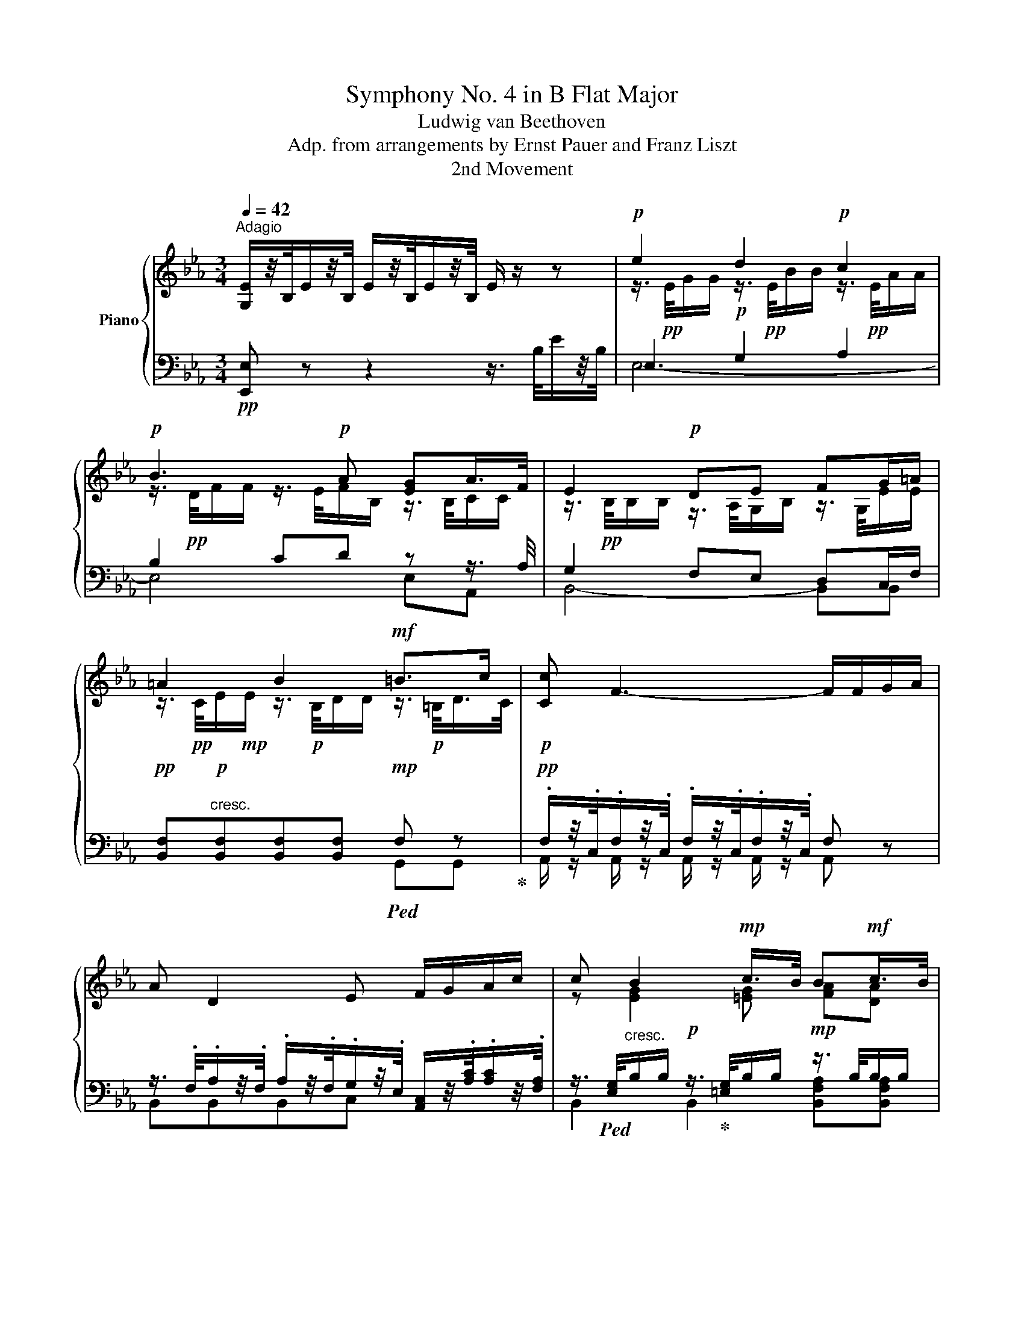 X:1
T:Symphony No. 4 in B Flat Major
T:Ludwig van Beethoven
T:Adp. from arrangements by Ernst Pauer and Franz Liszt
T:2nd Movement
%%score { ( 1 3 5 ) | ( 2 4 6 ) }
L:1/8
Q:1/4=42
M:3/4
K:Eb
V:1 treble nm="Piano"
V:3 treble 
V:5 treble 
V:2 bass 
V:4 bass 
V:6 bass 
V:1
"^Adagio" [G,E]/z/4B,/4E/z/4B,/4 E/z/4B,/4E/z/4B,/4 E/ z/ z |!p! e2 d2!p! c2 | %2
!p! B3!p! A [EG]A/>F/ | E2!p! DE FG/=A/ | =A2 B2!mf! =B>c |!p! [Cc] F3- F/F/G/A/ | %6
 A D2 E F/G/A/c/ | c B2!mp! c/>B/ B!mf!c/>B/ | %8
!f! [EGB]/ z/4 .B,/4.E/z/4.B,/4 .E/z/4.[B,B]/4.[Ee]/z/4.[B,B]/4 .[Ee]/ z/4 .[Bb]/4.[ee']/z/4.[Bb]/4 | %9
!p! [ege']2 [dbd']2 [cac']2 | [Bdb]3 [Afa] [eg]a/>f/ | [Ee]2 [Dd][Ee] [Ff][Gg]/[=A=a]/ | %12
 [=Ace=a]2 [Bdb]2!mf! =b>c' |!p! [cc'] [Ff]3 [Ff]/[Ff]/[Gg]/[Aa]/ | %14
 [Aa] [Dd]2 [Ee] [Ff]/[Gg]/[Aa]/[cc']/ | [cc'] [Begb]2!mp! =e[fa]!mf![fa] | %16
!f! [B_egb]!ff![GBeg] z [GBeg] z/4 B/4G/4B/4e/4g/4e/4B/4 | %17
!f! [ABda]>f d/e/f/e/ [Bb]/[cc']/[Aa]/[Ff]/!p! | %18
!f! [Ee]!ff! [GBeg] z [GBeg] z/4 B/4G/4B/4e/4g/4e/4B/4 | %19
!f! [f=bd'f']>[dd'] [=Bb]/[cc']/[dd']/[Bb]/ [Gg]/[Aa]/[Ff]/d/!p! | %20
!f! [ce]!ff! [EGce] z [EGce] z/4 c/4G/4c/4e/4e/4e/4e/4 | %21
 e/4!pp!c/4=B/4c/4e/4c/4d/4_B/4 c/4=A/4B/4G/4A/4F/4G/4=E/4 F/4A/4B/4c/4d/4e/4f/4^f/4 | %22
!mp! g/4e/4d/4e/4g/4e/4=f/4d/4 e/4c/4d/4B/4c/4^A/4B/4G/4 A/4f/4!p![Ff]/4[Ff]/4[Ff]/4[Ff]/4[Ff]/4[Ff]/4 | %23
!p! [Ff]/4[Ff]/4[Ff]/4[Ff]/4[Ff]/4[Ff]/4[Ff]/4[Ff]/4 [Ff]/4[Ff]/4[Ff]/4[Ff]/4[Ff]/4[Ff]/4[Ff]/4[Ff]/4 [Ff]/4[Ff]/4[Ff]/4[Ff]/4[Ff]/4[Ff]/4[Ff]/4[Ff]/4 | %24
!mf! f/4f/4[Ff]/4[Ff]/4[Ff]/4[Ff]/4[Ff]/4[Ff]/4 [Ff]/4[Ff]/4[Ff]/4[Ff]/4[Ff]/4[Ff]/4[Ff]/4[Ff]/4!mf! [Ff]/4[Ff]/4[Ff]/4[Ff]/4.[Ff]/4.[Ff]/4.[Gg]/4!p!.[=A=a]/4 | %25
!p! b z c3!p! c |!p! c>d e2- ef/_g/ | %27
 (3[Fdf]/=e/f/!pp! (3z/ f/_a/ (3z/ a/g/ (3z/ g/f/!p! (6:4:3g3/2x!p!d/ | %28
 e/ x/ x x2!p! (6:4:3f3/2x!p!c/ | d/ x/ (3z/ B,/D/ (3z/ D/F/ (3z/ F/B/ (3z/ B/d/!p!d- | %30
 (3d/d/c/ (3z/ e/G/ B2 =A7/4f/4 | f4!mp! [df-]2 | %32
!f! [df][df-] (6:4:6[df]/[ce]/[=Bd]/[ce]/[df]/[eg]/ [_Bd][ce]/>[=Ac]/ | %33
!p! B z[K:bass] x!p! .D!p!.[B,D]!p!.[B,D] | %34
[K:treble]!p! E/4!pp!F/4E/4D/4E/4F/4G/4F/4 E/4F/4G/4E/4!p!C/4!pp!D/4E/4C/4!p! F>!p!E | %35
 D z z!p! .d!p!.[Bd]!p!.[Bd] | %36
!p! e/4!pp!f/4e/4d/4e/4f/4g/4f/4 e/4f/4g/4e/4!p!c/4!pp!d/4e/4c/4!p! F>!p!E | %37
 [Bd]2- [Bd]/ z/4 B,/4D/z/4B,/4 F/z/4D/4[B,B]/z/4F/4 | %38
!mf! .[Bd]/z/4.B/4.[Ff]/z/4.d/4 [Aa]2- [Aa]/ z/4 .b/4.[ff']/z/4.d'/4 | %39
!ff! [aa']2- [aa']/z/4.[ff']/4.[dd']/z/4.[Bb]/4 .[Aa]/z/4.[Ff]/4.[Dd]/z/4.[B,B]/4 | %40
!ff!!>(! .[EGe]/z/4.B,/4.E/z/4.B,/4 .E/z/4.B,/4.E/z/4.B,/4!mp! .E/ z/!>)! z | %41
 e2!p! d2!p!{/.d} (6:4:6c/=B/c/e/d/c/ | _B2!p! (6:4:6B/c/B/A/B/A/ (6:4:6G/A/G/B/A/F/ | %43
!p! (5:4:4E-E/F/E/ (3.D/.C/.D/{/.F}(3.E/.D/.E/{/.G} (6:4:6.F/.=E/.F/.^F/.G/.=A/ | %44
 (5:4:4=A-A/c/B/ (3B/A/B/ (3z/ A/B/ (3z/!mf! B/=B/ (3z/ B/c/ | %45
{/d} (3c/=B/c/F- (3F/=E/F/ (3z/ E/F/ (3z/ E/F/(3.F/.G/.A/ | %46
{/B} (3A/G/A/D- (3D/^C/D/ (3z/ D/E/ (3z/ =E/F/ (3z/ A/c/ | %47
 (3z/ c/B/!mp! (3z/ =A/B/ (3z/ A/B/ (3z/ c/B/!mf! (3z/ c/B/ (3z/ c/B/ | %48
!f! .[EGe]/z/4.[B,B]/4.[Ee]/z/4.[B,B]/4 .[Ee]/z/4.[B,B]/4.[Ee]/z/4.[B,B]/4 .[Ee]/z/4.[Bb]/4.[ee']/z/4.[Bb]/4 | %49
!ff! [e_gbe']2!fff! [_dea_d']2!fff! [_ceg_c']2 |!fff! [Bfb]2!fff! [B,EAB]2!fff! [B,_D_GB]2 | %51
 [_CFB]2!fff! [B,EB]2!fff! [B,=DB]2 | [B,EB]2!fff! [B,_DAB]2!fff! [_CE_G_c]2 | %53
 _C-C/4D/4F/4_G/4 A-A/4B/4A/4G/4 F-F/4E/4F/4G/4 | A-A/4=G/4A/4B/4 _c-c/4_d/4c/4B/4 A-A/4G/4A/4B/4 | %55
 _c/4A/4F/4A/4c/4e/4c/4A/4 F/ x/ x x2 | z/4 A/4F/4A/4_c/4e/4c/4A/4 F/ z/ x x2 | _c.c z .=c z ._d | %58
 z =d3 _d2 | [B_d]2 z4 |!p!!pp! _g2 f2 e2 | =d z z2 z2 | !arpeggio!a2!p! _g2!p! f2 | %63
 [Ee]2 B,2 z/4 .e/4.f/4.g/4.a/4.b/4.c'/4.d'/4 |!pp! [ege']2 [dbd']2{/d'} (6:4:6c'/=b/c'/e'/d'/c'/ | %65
 b2 (6:4:6b/c'/b/a/b/a/ (6:4:6g/a/g/b/a/f/ | %66
 e-(3e/f/e/ (3d/c/d/{/f}(3e/d/e/{/g} (3f/=e/f/(3[_e^f]/g/=a/ | %67
 [=Ace=a-]!pp!(3a/c'/b/!p! (3b/a/b/!mp! (3z/ [Aa]/[Bb]/!mf! (3z/ [Bb]/[=B=b]/!f! (3z/ [Bb]/[c-c']/ | %68
!p!{/d'} (3[cc']/[=B=b]/[cc']/[Ff]- (3[Ff]/[=E=e]/[Ff]/ (3z/ [Ee]/[Ff]/ (3z/ [Ee]/[Ff]/(3[Ff]/[Gg]/[Aa]/ | %69
{/b} (3[Aa]/[Gg]/[Aa]/[Dd]- (3[Dd]/[^C^c]/[Dd]/ (3z/ [Dd]/[Ee]/ (3z/ [=E=e]/[Ff]/ (3z/ [Aa]/[=cc']/ | %70
 (3z/ [cegc']/[Bb]/ (3z/ [=Aeg=a]/[Bb]/ (3z/ [Aega]/[Bb]/ (3z/ [c=egc']/!mf![Bb]/ (3z/ [cf_ac']/[Bb]/ (3z/ [cfc']/[Bb]/ | %71
!f! [Begb]!ff! [GBeg] E!ff! [GBeg] E!ff! [GBeg] | [ABda]>!p!f d/e/f/d/ [Bb]/[cc']/[Aa]/[Ff]/ | %73
!f! [Begb]!ff! [GBeg] E!ff! [GBeg] E!ff! [GBeg] | %74
 [_d=eg_d']>!p!b g/a/b/[gg']/ [=e=e']/[dd']/[cc']/[Bb]/ |!f! [Aa]!ff! [fa] z!ff! [fa] z!ff! [fa] | %76
!f! a2 x4 |!f! c'2 x4 |!p! [Bb]/[Bb]/[Bb]/!mp![Bb]/ [Bb]/[Bb]/b/!mf!b/ [Bb]/[Bb]/[Bb]/!f![Bb]/ | %79
 .[cc']/4.[Aa]/4.[Ff]/4.[Gg]/4.[Aa]/4.[Ff]/4.[Dd]/4.[Ee]/4 .[Ff]/4.[Dd]/4.A/4.B/4.c/4.B/4.A/4.G/4!f! .F/ .[B,B]/.[B,B]/.[Cc]/4!p!.[Dd]/4 | %80
!p! e2 f3 f | f>g a2- ab/_c'/ | (3x/!pp! =a/b/ (3z/ b/_d'/ (3z/ d'/c'/ (3z/ c'/b/ (6:4:3c'3/2xg/ | %83
 (3a/g/a/ (3z/ a/c'/ (3z/ c'/b/ (3z/ b/a/ (6:4:3b3/2xf/ | %84
 (3g/^f/g/ (3z/ B,/E/ (3z/ E/G/ (3z/ G/B/ g2- | (6:4:6g/x/f/z/a/c/ [Ee]2 [Dd]7/4[Bb]/4 | %86
 [Bb]4!p! [gb]2 |!p! b[gb] (6:4:6[Bgb]/[Afa]/[G=eg]/[Afa]/[Bgb]/[cac']/ [G_eg][Afa]/>[Fdf]/ | %88
 e/4 z3/4 z z .G.[EG].[EG] | A/4B/4A/4G/4A/4B/4A/4G/4 A/4B/4c/4A/4F/4G/4A/4F/4 B>A | %90
 e/4f/4e/4d/4e/4f/4g/4f/4 x .g.[eg].[eg] | a/4b/4a/4g/4a/4b/4c'/4a/4 x2 b>a | %92
 g x x2 G/4_A/4G/4F/4E/4A/4B/4G/4 | %93
 E/4F/4E/4D/4E/4F/4G/4E/4 B,/4C/4B,/4=A,/4B,/4D/4E/4B,/4 G,/4_A,/4G,/4F,/4G,/4A,/4B,/4G,/4 | %94
 [Ee]6 | [ee']2 [dd']2 [cc']2 | [Bb]3 [Aa] [Gg](3[Bfb]/[Aa]/[Ff]/ | [EGe] z G z B z | %98
 e/4B/4G/4[I:staff +1]E/4[I:staff -1]G/4B/4e/4g/4 b/4g/4e/4B/4e/4g/4b/4e'/4 .g'/4.f'/4.e'/4.d'/4.c'/4.b/4.a/4.g/4 | %99
 .f/4.e/4.d/4.c/4.B/4.A/4.G/4.F/4 E/4A/4[EA]/4[EA]/4[EA]/4[EA]/4[EA]/4[EA]/4 [EA]/4[Aea]/4[Aea]/4[Aea]/4[Aea]/4[Aea]/4[Aea]/4[Aea]/4 | %100
 [Aea]/4[Aea]/4[Aea]/4[Aea]/4[Aea]/4[Aea]/4[Aea]/4[Aea]/4!ff! [ABfa]/4[ABfa]/4[ABfa]/4[ABfa]/4[ABfa]/4[ABfa]/4[ABfa]/4[ABfa]/4 .[GBeg] z | %101
 z6 |!p! [A,B,DF] z!mf! [A,B,DF] z!ff! [dfabd'] z | [egbe'] z z2 z2 |] %104
V:2
!pp! [E,,E,] z z2 z3/4 B,/4E/z/4B,/4 | E,2!p! G,2 A,2 | B,2 CD z z3/4 A,/4 | G,2 F,E, D,C,/F,/ | %4
!pp! [B,,F,]"^cresc."!p![B,,F,][B,,F,][B,,F,]!mp!!ped! F, z!ped-up! | %5
!pp! .F,/z/4.C,/4.F,/z/4.C,/4 .F,/z/4.C,/4.F,/z/4.C,/4 F, z | %6
 z3/4 .F,/4.A,/z/4.F,/4 .A,/z/4.F,/4.G,/z/4.E,/4 [A,,C,]/z/4.[A,C]/4.[A,C]/z/4.[F,A,]/4 | %7
 z3/4!ped! [E,G,]/4"^cresc."B,/B,/!p! z3/4!ped-up! [=E,G,]/4B,/B,/!mp! z3/4 B,/4B,/B,/ | %8
 [E,,E,]/ z/4 .[B,,,B,,]/4.[E,,E,]/z/4.[B,,,B,,]/4 .[E,,E,]/z/4.[B,,,B,,]/4.[E,,E,]/z/4.[B,,,B,,]/4 .[E,,E,]/z/4.[B,,,B,,]/4.[E,,E,]/z/4.[B,,,B,,]/4 | %9
!pp!!ped! z3/4 [G,B,]/4.E/.E/!ped-up!!ped! z3/4 [G,B,]/4.D/.D/!ped-up!!ped! z3/4 A,/4.C/.C/!ped-up! | %10
!ped! z3/4 D/4.F/.F/ z3/4 B,/4F/F/!ped-up! [E,E][A,,A,] | %11
!ped! z3/4 B,/4B,/B,/!ped-up! A,/>B,/G,/B,/ D,/>B,/[C,E,]/F,/ | %12
!ped! [B,,F,]/z/4C/4.E/.E/!ped-up!!ped! [B,,F,]/z/4B,/4.D/.D/!ped-up! [D,F,]2 | %13
!pp! .[A,,F,]/z/4.C,/4.[A,,F,]/z/4.C,/4 .[A,,F,]/z/4.C,/4.[A,,F,]/z/4.C,/4 .F,/F,/G,/A,/ | %14
!ped! A,/z/4F,/4A,/z/4F,/4 A,/z/4F,/4!ped-up!G,/z/4E,/4 [A,,C,]/z/4.[A,C]/4.[A,C]/z/4.[F,A,]/4 | %15
!pp! z3/4!ped! [E,G,]/4B,/B,/!ped-up!!p!!ped! z3/4 [=E,G,]/4B,/B,/!ped-up!!mp!!ped! z3/4 B,/4B,/B,/!ped-up! | %16
!ped! [E,,E,]/4 B,,/4G,,/4B,,/4E,/4!f!G,/4E,/4!ped-up!B,,/4!ff! z/4!f! B,,/4G,,/4B,,/4E,/4G,/4E,/4B,,/4 z/4 B,,/4G,,/4B,,/4!ff!E,/4!f!G,/4E,/4B,,/4 | %17
!mf!!ped! z/4 D/4[A,B,]/4D/4!pp! z/4 D/4[A,B,]/4D/4 z/4 D/4[A,B,]/4D/4 z/4 D/4[A,B,]/4D/4 z/4 D/4[A,B,]/4D/4 z/4 D/4[A,B,]/4D/4!ped-up! | %18
!ped! [E,,E,]/4 B,,/4G,,/4B,,/4E,/4!f!G,/4E,/4B,,/4!ped-up! z/4 B,,/4G,,/4!ff!B,,/4!f!E,/4G,/4E,/4B,,/4 z/4 B,,/4G,,/4B,,/4!ff!E,/4!f!G,/4E,/4B,,/4 | %19
!mf!!ped! z/4 D/4=B,/4D/4!pp! z/4 D/4B,/4D/4 z/4 D/4B,/4D/4 z/4 D/4B,/4D/4 z/4 D/4B,/4D/4 z/4 D/4B,/4D/4!ped-up! | %20
!ped! z/4 C,/4G,,/4C,/4E,/4!f!G,/4E,/4C,/4!ped-up! z/4 C,/4G,,/4C,/4E,/4G,/4E,/4C,/4 z/4 C,/4G,,/4C,/4!ff!E,/4!f!G,/4E,/4C,/4 | %21
!f!{/F,,} F,>!p!G, =A,/B,/C/[B,_D]/ [F,A,C] z | %22
!f!{/F,,} =A,>[G,B,] [A,C]/[B,D]/[CE]/[_D=E]/ [F,CF] z | %23
!mp! .[E,E]/4.[C,C]/4.[=B,,=B,]/4.[C,C]/4"^cresc.".[E,E]/4.[C,C]/4.[D,D]/4.[_B,,_B,]/4 .[C,C]/4.[=A,,=A,]/4.[B,,B,]/4.[G,,G,]/4.[A,,A,]/4.[F,,F,]/4.[B,,B,]/4.[G,,G,]/4 .[C,C]/4.[A,,A,]/4.[D,D]/4.[B,,B,]/4.[E,E]/4.[C,C]/4.[F,F]/4.[D,D]/4 | %24
!f! .[G,G]/4.[E,E]/4.[C,C]/4.[D,D]/4.[E,E]/4.[C,C]/4.[=A,,=A,]/4.[B,,B,]/4 .[C,C]/4.[A,,A,]/4.[E,,E,]/4.[F,,F,]/4.[G,,G,]/4.[E,,E,]/4.[C,,C,]/4.[D,,D,]/4!f!"^dim." .[E,,E,]/4.[D,,D,]/4.[C,,C,]/4.[B,,,B,,]/4.[=A,,,=A,,]/4.[F,,F,]/4.[E,,E,]/4!p!.[C,,C,]/4 | %25
!pp!!ped! (6:4:6[B,,,B,,]/ B,,/D,/F,/B,/D/!ped-up!!ped! (3=A,/E,/_G,/A,- (3:2:2A,/A,-A,!ped-up! | %26
!ped! (6:4:6z/ C/E/_G/[I:staff -1]=A/c/!ped-up!!ped![I:staff +1] z2 [B,,=A,]2!ped-up! | %27
 [B,,B,][K:treble]!p! .d.=B.d.G.B | .c._B.=A.c.F.A | %29
 B[K:bass]!ped! .[DF].[B,D].[F,B,].[D,F,].[B,,D,]!ped-up! | %30
!p!!ped![I:staff -1] D/[I:staff +1]C/E/G,/!ped-up! B,2 =A,2 | %31
!ped! (3z/ [F,_A,]/=B,/ (3z/ [A,B,]/D/!ped-up! x4 | %32
 [D,,D,][=B,,,=B,,]/>[_A,,,_A,,]/ [G,,,G,,][E,,,E,,] [F,,,F,,][F,,,F,,] | %33
 .[B,,,B,,]/z/4.[F,,,F,,]/4.[B,,,B,,]/z/4.[F,,,F,,]/4 .[B,,,B,,]/z/4.[F,,,F,,]/4.[B,,,B,,]/z/4.[F,,,F,,]/4 [B,,,B,,]/ z/ x | %34
!p! .[B,,,B,,]/z/4.[F,,,F,,]/4.[B,,,B,,]/z/4.[F,,,F,,]/4 .[B,,,B,,]/z/4.[F,,,F,,]/4.[B,,,B,,]/z/4.[F,,,F,,]/4 .[B,,,B,,]/z/4.[F,,,F,,]/4.[B,,,B,,]/z/4.[F,,,F,,]/4 | %35
 .[B,,,B,,]/z/4.[F,,,F,,]/4.[B,,,B,,]/z/4.[F,,,F,,]/4 .[B,,,B,,]/z/4.[F,,,F,,]/4.[B,,,B,,]/z/4.[F,,,F,,]/4 [B,,,B,,]/ z/ x | %36
 .[B,,,B,,]/z/4.[F,,,F,,]/4.[B,,,B,,]/z/4.[F,,,F,,]/4 .[B,,,B,,]/z/4.[F,,,F,,]/4.[B,,,B,,]/z/4.[F,,,F,,]/4 .[B,,,B,,]/z/4.[F,,,F,,]/4.[B,,,B,,]/z/4.[F,,,F,,]/4 | %37
!p!!ped! .[B,,,B,,]/z/4.B,,/4.[D,,D,]/z/4.B,,/4"^cresc." .[F,,F,]/z/4!ped-up!!mp!.D,/4.[B,,B,]/z/4.F,,/4 .[D,,D,]/z/4.B,,/4.[F,,F,]/z/4.D,/4 | %38
"^sempre cresc."!ped! [A,,B,,A,]2- [A,,B,,A,]/z/4.D,/4.B,/z/4.F,/4!f! .D/z/4.[B,B]/4.F/z/4.D/4!ped-up! | %39
!ped! .[A,B,A]/z/4.[F,F]/4.[D,D]/z/4.[B,,B,]/4 .[A,,B,,A,]/!ped-up!z/4.[F,,B,,F,]/4.[D,,B,,D,]/z/4.[B,,B,]/4 .[A,,B,,A,]/z/4.[F,,B,,F,]/4.[D,,B,,D,]/z/4.[B,,,B,,]/4 | %40
 .[E,,E,] z z2 z3/4!mp! .B,/4.E/z/4.B,/4 |!p! G,G,G,G, [E,A,]/z/4.E/4.A/.[CA]/ | %42
 B,B,CD E/z/4B,/4 z/ A,/ | z3/4 B,/4B,/B,/ z3/4 A,/4G,/B,/ D,C,/=F,/ | %44
"^cresc."!ped! [B,,F,][B,,F,][B,,F,][B,,F,]!ped-up!!ff![G,,F,][G,,F,] | %45
!p! .[A,,,A,,]/z/4.C,/4.[A,,F,]/z/4.C,/4 .[A,,F,]/z/4.C,/4.[A,,F,]/z/4.C,/4 .[A,,F,] z | %46
!ped! z3/4 F,/4A,/z/4F,/4 A,/z/4F,/4!ped-up!G,/z/4E,/4 [A,,C,]/z/4[A,C]/4[A,C]/z/4[F,A,]/4 | %47
"^cresc."!ped! z3/4 [E,G,]/4B,/B,/ z3/4!ped-up! [=E,G,]/4B,/B,/ z3/4 B,/4B,/B,/ | %48
 .[E,,E,]/z/4.[B,,,B,,]/4.[E,,E,]/z/4.[B,,,B,,]/4 .[E,,E,]/z/4.[B,,,B,,]/4.[E,,E,]/z/4.[B,,,B,,]/4 .[E,,E,]/z/4.[B,,B,]/4.[E,E]/z/4.[B,,B,]/4 | %49
!ped! z/4 B,/4[I:staff -1][EB]/4[I:staff +1]B,/4_G,/4_G,,/4G,/4G,,/4!ped-up!!ped! z/4!ff! A,/4[I:staff -1][EA]/4[I:staff +1]A,/4F,/4F,,/4F,/4F,,/4!ped-up!!ped! z/4!ff! G,/4[E_G]/4G,/4E,/4E,,/4E,/4E,,/4!ped-up! | %50
!ped! z/4!ff! F,/4[B,F]/4F,/4_D,/4_D,,/4D,/4D,,/4!ped-up!!ped! z/4!ff! E,/4[_CE]/4E,/4_C,/4_C,,/4C,/4C,,/4!ped-up!!ped! z/4!ff! _D,/4[_G,_D]/4D,/4B,,/4B,,,/4B,,/4B,,,/4!ped-up! | %51
!fff!!ped! z/4!ff! _C,/4[A,_C]/4C,/4A,,/4A,,,/4A,,/4A,,,/4!ped-up!!ped! z/4!ff! B,,/4[_G,B,]/4B,,/4_G,,/4_G,,,/4G,,/4G,,,/4!ped-up!!ped! z/4!ff! B,,/4[F,A,]/4B,,/4F,,/4F,,,/4F,,/4F,,,/4!ped-up! | %52
!fff!!ped! z/4!ff! B,,/4[E,_G,]/4B,,/4_G,,/4_G,,,/4G,,/4G,,,/4!ped-up!!ped! z/4!ff! B,,/4[F,A,]/4B,,/4F,,/4F,,,/4F,,/4F,,,/4!ped-up!!ped! z/4!ff! _C,/4[E,G,]/4C,/4E,,/4E,,,/4E,,/4E,,,/4!ped-up! | %53
!p! [F,A,]2 x4 |[K:treble] F-F/4=E/4F/4_G/4 A-A/4B/4A/4G/4 F-F/4E/4F/4G/4 | %55
 A/ z/ z z/!ped! _D/4F/4A/4_c/4A/4F/4 D/4F/4D/4F/4A/4c/4A/4F/4!ped-up! | %56
!p! _D2- D/!ped!=D/4F/4A/4_c/4A/4F/4 D/4F/4D/4F/4A/4c/4A/4F/4!ped-up! | D z .[FA] z .[FA] z | %58
 A2 _c4 | _G/z/4_D/4G/z/4D/4 G/z/4D/4G/z/4D/4 G/z/4D/4G/z/4D/4 | [_GB][GB] [GB][GB] [GB][GB] | %61
[K:bass]!pp! .[B,,,B,,]/z/4.[F,,,F,,]/4.[B,,,B,,]/z/4.[F,,,F,,]/4 .[B,,,B,,]/z/4.[F,,,F,,]/4.[B,,,B,,]/z/4.[F,,,F,,]/4 .[B,,,B,,]/z/4.[F,,,F,,]/4.[B,,,B,,]/z/4.[F,,,F,,]/4 | %62
 [B,,,B,,] F E2 D2 | %63
!pp! .[E,,E,]/z/4.[B,,,B,,]/4.[E,,E,]/z/4.[B,,,B,,]/4 .[E,,E,]/z/4.[B,,,B,,]/4.[E,,E,]/z/4[B,,,B,,]/4 .G,2 | %64
!pp!!ped! (6:4:6E,,/B,,/E,/G,/B,/E/!ped-up!!ped! (6:4:6G/E/B,/G,/E,/B,,/!ped-up!!ped! (6:4:6E,,/C,/E,/A,/C/E/!ped-up! | %65
!ped! (6:4:6E,,/B,,/D,/F,/A,/B,/!ped-up!!ped! (6:4:6D/F/A/F/D/B,/!ped-up!!ped! (3G,/B,/E/A,/C/!ped-up! | %66
!ped! (6:4:6z/ G,/B,/E/B,/G,/!ped-up! (3D/B,/A,/(3E/B,/G,/ (3F/D/B,/(3:2:2EC/ | %67
"^cresc."!ped! (6:4:6F,/C/E/F/E/C/!ped-up!!ped! (6:4:6F,/B,/D/F/D/B,/!ped-up!!ped! (6:4:6F,/D,/F,/=B,/D/F/!ped-up! | %68
!ped! (3A,,/C,/F,/(3A,,/C,/F,/!ped-up!!ped! (3A,,/C,/F,/(3A,,/C,/F,/!ped-up!!ped! (3A,,/C,/F,/(3A,,/C,/F,/!ped-up! | %69
!ped! (6:4:6B,,/F,/A,/B,,/F,/A,/ (3B,,/F,/A,/!ped-up!(3C,/E,/G,/ (3A,,/C,/F,/(3C,/F,/A,/ | %70
!ped! (3z/ [E,G,]/[G,B,]/"^cresc." (3z/ [E,G,]/!mp![G,B,]/ (3z/ [E,G,]/[G,B,]/!ped-up! (3z/ [=E,G,]/[G,B,]/!ped! (3z/ [F,A,]/!f![A,B,]/ (3z/ [D,F,]/[F,A,]/!ped-up! | %71
!ped! z/4 [B,,B,]/4[G,,G,]/4[B,,B,]/4[E,E]/4!f![G,G]/4[E,E]/4[B,,B,]/4 z/4 [B,,B,]/4[G,,G,]/4[B,,B,]/4[E,E]/4!f![G,G]/4[E,E]/4[B,,B,]/4 z/4 [B,,B,]/4[G,,G,]/4[B,,B,]/4[E,E]/4!f![G,G]/4[E,E]/4[B,,B,]/4!ped-up! | %72
!f!!ped! [E,,E,]/4!p! D/4[A,B,]/4D/4 z/4 D/4[A,B,]/4D/4 z/4 D/4[A,B,]/4D/4 z/4 D/4[A,B,]/4D/4 z/4 D/4[A,B,]/4D/4 z/4 D/4[A,B,]/4D/4!ped-up! | %73
!ped! z/4 [B,,B,]/4[G,,G,]/4[B,,B,]/4[E,E]/4!f![G,G]/4[E,E]/4[B,,B,]/4 z/4 [B,,B,]/4[G,,G,]/4[B,,B,]/4[E,E]/4!f![G,G]/4[E,E]/4[B,,B,]/4 z/4 [B,,B,]/4[G,,G,]/4[B,,B,]/4[E,E]/4!f![G,G]/4[E,E]/4[B,,B,]/4!ped-up! | %74
!f!!ped! [C,,C,]/4!p! B,/4[=E,G,]/4B,/4 z/4 B,/4[E,G,]/4B,/4 z/4 B,/4[E,G,]/4B,/4 z/4 B,/4[E,G,]/4B,/4 z/4 B,/4[E,G,]/4B,/4 z/4 B,/4[E,G,]/4B,/4!ped-up! | %75
!ped! z/4 F,/4C,/4F,/4A,/4C/4A,/4F,/4 z/4 F,/4C,/4F,/4A,/4C/4A,/4F,/4 z/4 F,/4C,/4F,/4A,/4C/4A,/4F,/4!ped-up! | %76
 B,>!p!C D/E/F/[E_G]/ [DF] z |!ped! [B,D]>!ped-up!!p![CE][K:treble] [DF]/[EG]/[FA]/[_G=A]/ [FB] z | %78
[K:bass]"^cresc." .[A,A]/4.[F,F]/4.[=E,=E]/4.[F,F]/4.[A,A]/4.[F,F]/4.[G,G]/4.[_E,_E]/4 .[F,F]/4.[D,D]/4.[E,E]/4.[C,C]/4.[D,D]/4.[B,,B,]/4.[E,E]/4.[C,C]/4 .[F,F]/4.[D,D]/4.[E,E]/4.[C,C]/4.[A,A]/4.[F,F]/4.[B,,B,]/4.[G,,G,]/4 | %79
!f! .[C,C]/4.[A,,A,]/4.[F,,F,]/4.[G,,G,]/4.[A,,A,]/4.[F,,F,]/4.[D,,D,]/4.[E,,E,]/4 .[F,,F,]/4.[D,,D,]/4.[A,,A,]/4.[B,,B,]/4.[C,C]/4.[B,,B,]/4.[A,,A,]/4.[G,,G,]/4"^dim." .[F,,F,]/4.[E,,E,]/4.[D,,D,]/4.[C,,C,]/4.[B,,,B,,]/4.A,,/4.G,,/4!p!.F,,/4 | %80
!pp!!ped! (6:4:6z/ B,,/E,/G,/B,/E/!ped-up!!ped! (6:4:6z/ E,/F,/A,/_C/D/ (6:4:6z/ A,/C/D/F/G/!ped-up! | %81
[K:treble]!ped! A2!ped-up![K:bass]!ped! D4!ped-up! |!p! [E,E][K:treble]!p! .g.=e.g.c.e | %83
 .f._e.d.f.B.d |!ped! e[K:bass] .[EG].[B,E].[G,B,].[E,G,].[E,B,E]!ped-up! | %85
!p!!ped! [A,,A,][CF]!ped-up!!ped! [B,,B,][EG]!ped-up!!ped! [B,,B,][DF]!ped-up! | %86
!ped! [B,,,B,,][B,,B,] [G,,G,][=E,,=E,] [_D,,_D,][B,,B,]!ped-up! | %87
 [G,,G,][=E,,=E,]/>[_D,,_D,]/ [C,,C,][A,,,A,,] (3z/ _E,/G,/ (3z/ =D,/A,/ | %88
!p! [E,G,]/ z/4 .B,,/4.[E,,E,]/z/4.B,,/4 .[E,,E,]/z/4.B,,/4.[E,,E,]/z/4.B,,/4 .[E,,E,]/ z/4 B,,/4 E,/ z/ | %89
 .[E,,E,]/z/4.B,,/4.[E,,E,]/z/4.B,,/4 .[E,,E,]/z/4.B,,/4.[E,,E,]/z/4.B,,/4 .[E,,E,]/z/4.B,,/4.[E,,E,]/z/4.B,,/4 | %90
 .[E,,E,]/z/4.B,,/4.[E,,E,]/z/4.B,,/4 .[E,,E,]/z/4.B,,/4.[E,,E,]/z/4.B,,/4 .[E,,E,]/ z/ z | %91
 .[E,,E,]/z/4.B,,/4.[E,,E,]/z/4.B,,/4 .[E,,E,]/z/4.B,,/4.[E,,E,]/z/4.B,,/4 .[E,,E,]/z/4.B,,/4.[E,,E,]/z/4.B,,/4 | %92
 [E,,E,] z z2!ped! !arpeggio![E,,E,G,]!ped-up! z | %93
!ped! !arpeggio![E,,E,G,]!ped-up! z z2 [E,,B,,E,] z | %94
 E,/4F,/4E,/4D,/4E,/4F,/4G,/4E,/4 B,,/4C,/4D,/4E,/4D,/4C,/4B,,/4A,,/4!p!!>(! G,,/4A,,/4B,,/4C,/4B,,/4A,,/4G,,/4!>)!!pp!F,,/4 | %95
!pp!!ped! z2 [G,B,]2!ped-up! [A,C]2 | [B,D]2 [CE][DF] [E,B,E][A,,E,A,C] | %97
!ped! B,,E,/4G,/4B,/4E/4!ped-up! z G,/4B,/4E/4G/4 z B,/4E/4[I:staff -1]G/4B/4 |[I:staff +1] z6 | %99
 z2 z/4 .D/4.C/4.B,/4"^cresc.".A,/4!pp!.G,/4.F,/4.E,/4 .[D,,D,]/4.[C,,C,]/4.[B,,,B,,]/4.[A,,,A,,]/4.[G,,,G,,]/4.[F,,,F,,]/4.[E,,,E,,]/4.[D,,,D,,]/4 | %100
!ped! .[C,,,C,,]/4.[D,,,D,,]/4.[E,,,E,,]/4.[F,,,F,,]/4.[G,,,G,,]/4.[A,,,A,,]/4.[B,,,B,,]/4.[C,,C,]/4!ped-up!!ped! .[D,,D,]/4.[E,,E,]/4.[F,,F,]/4.[G,,G,]/4.[A,,A,]/4.[B,,B,]/4.[C,C]/4.[D,D]/4!ped-up! .[E,G,B,E] z | %101
 z!pp! E,,/z/4B,,,/4 E,,/z/4B,,,/4E,,/z/4B,,,/4 E,,/z/4B,,,/4E,,/z/4B,,,/4 | %102
!p!!ped! B,,,/8B,,/8B,,,/8"^cresc."B,,/8B,,,/8B,,/8B,,,/8B,,/8B,,,/8B,,/8B,,,/8B,,/8B,,,/8B,,/8B,,,/8B,,/8B,,,/8B,,/8B,,,/8B,,/8B,,,/8B,,/8B,,,/8B,,/8B,,,/8B,,/8B,,,/8B,,/8B,,,/8B,,/8B,,,/8B,,/8!ff! [B,,,B,,]!ped-up! z | %103
!fff! [E,,G,,B,,E,] z z2 z2 |] %104
V:3
 x6 | z3/4!pp! E/4G/G/ z3/4!pp! E/4B/B/ z3/4!pp! E/4A/A/ | %2
 z3/4!pp! D/4F/F/ z3/4 E/4F/B,/ z3/4 B,/4C/C/ | z3/4!pp! B,/4B,/B,/ z3/4 A,/4G,/B,/ z3/4 G,/4E/E/ | %4
 z3/4!pp! C/4E/!mp!E/ z3/4!p! B,/4D/D/ z3/4!p! =B,/<D/C/4 | x6 | x6 | z [EG]2 [=EG] [FA][DA] | x6 | %9
 x6 | x4 G/>B/[Ac]/>F/ | z BBB Be | x4 z3/4!p! =B/4B/c/ | x6 | x6 | %15
 x3 [Ac']/>[Bb]/ [Bb][cc']/>[Bb]/ | x6 | x6 | x6 | x6 | x6 | x6 | x6 | x6 | x6 | %25
 B2 z!pp! (3z/ C/E/ (3:2:2_GC/(3E/!pp!G/=A/ | x2 z2 [_Gc]2 | x4 (3z/!pp! f/_e/ (3z/ e/d/ | %28
 (3e/!pp!d/e/ (3z/ e/g/ (3z/ g/f/ (3z/ f/e/ (3z/!pp! e/d/ (3z/ d/c/ | %29
 (3d/!pp!^c/d/ z x2 x (3z/ D/F/ | G x (3z/ c/B/ (3z/ d/F/ (3z/ B/=A/ (3z/ c/F/ | %31
 F F (3z/ [=B,D]/F/ (3z/ [DF]/=B/ (3z/ [FB]/d/ (3z/ [Bd]/f/ | %32
 (3z/ [F=B]/d/ (3z/ [FB]/d/ (6:4:6z/ E/D/E/F/G/ (3z/ D/F/ (3z/ F/E/ | %33
 D/4!pp!C/4B,/4=A,/4B,/4C/4D/4C/4[K:bass] B,/4C/4D/4B,/4F,/4!pp!=A,/4B,/4F,/4 D,/4!pp!E,/4F,/4D,/4[I:staff +1]B,,/4!pp!C,/4D,/4B,,/4 | %34
[I:staff -1][K:treble] C3 C =A,/4!pp!B,/4C/4A,/4F,/4G,/4A,/4F,/4 | %35
 B/4!pp!c/4B/4=A/4B/4c/4d/4c/4 B/4c/4d/4c/4F/4!pp!=A/4B/4F/4 D/4!pp!E/4F/4D/4[I:staff +1]B,/4!pp!C/4D/4B,/4 | %36
[I:staff -1] c3 c =A,/4!pp!B,/4C/4A,/4F,/4G,/4A,/4F,/4 | x6 | x6 | x6 | x6 | %41
 z3/4!pp! E/4.G/.G/ z3/4!pp! E/4.B/.B/ z2 | z3/4!pp! D/4.F/.F/ (3:2:4z E/F x/ z C | %43
 x4 z3/4 B,/4_E/E/ | z3/4 C/4!mp!E/E/ z3/4!mf! B,/4D/D/ z3/4 D/4F/F/ | x6 | x6 | %47
 z [EG]2 [=EG][F_A]D | x6 | x6 | x6 | x6 | x6 | x6 | x6 | x6 | x6 | x6 | x6 | x6 | x6 | %61
 [FAB] x x2 x2 | [FB]!pp![AB] [_GB]!pp![GB] [FB]!pp![FB] | x4 G2 | x4 [ca]2 | %65
 [ABdf]2 z [Bd][Be] [Ae]/c/ | [GB][GB] [AB][GB] B(3:2:2G=A/ | x6 | x6 | x6 | x6 | x6 | x6 | x6 | %74
 x6 | z/4 F/4C/4F/4A/4!f!c/4A/4F/4 z/4 F/4C/4F/4A/4!f!c/4A/4F/4 z/4 F/4C/4F/4A/4!f!c/4A/4c/4 | %76
 A/4!p!f/4=e/4f/4a/4f/4g/4_e/4 f/4d/4e/4c/4d/4B/4c/4=A/4 B/4d/4e/4f/4g/4_a/4b/4=b/4 | %77
 c/4!p!a/4g/4a/4c'/4a/4b/4g/4 a/4f/4g/4e/4f/4d/4e/4c/4 d/4b/4B/4b/4B/4b/4B/4b/4 | %78
 .a/4.f/4.=e/4.f/4.a/4.f/4g/4._e/4 .f/4.d/4.e/4.c/4.d/4.B/4.e/4.c/4 .f/4.d/4.g/4.e/4.a/4.f/4.B/4.[Gg]/4 | %79
 x6 | E z [A_c]2 z [Ac] | [_cd]2 [cf]4 | [Bgb] x x2 (3z/ b/_a/ (3z/ a/g/ | %83
 a/ x/ x x2 (3z/ a/g/ (3z/ g/f/ | g/ x/ x x2 (3z/ B/e/ (3z/ e/g/ | %85
 (3g/g/f/ (3z/ a/c/ (3x/ f/e/ (3z/ g/B/ (3x/ e/d/ (3z/ f/B/ | %86
 (3z/!pp! B,/_D/ (3z/ D/=E/ (3z/ [DE]/G/ (3z/ [EG]/B/ (3z/!pp! B/=e/ (3z/ [Be]/g/ | %87
 (3z/ B/g/ (3z/ B/g/ x4 | %88
 E/4F/4E/4D/4E/4F/4G/4F/4 E/4F/4G/4E/4B,/4D/4E/4B,/4 G,/4A,/4B,/4G,/4[I:staff +1]E,/4F,/4G,/4E,/4 | %89
[I:staff -1] F3 F D/4E/4F/4D/4B,/4C/4D/4B,/4 | %90
 G x e/4f/4g/4e/4B/4d/4e/4B/4 G/4A/4B/4G/4[I:staff +1]E/4F/4G/4E/4 | %91
[I:staff -1] f2 f/4g/4a/4f/4d/4e/4f/4d/4 B/4c/4d/4e/4f/4g/4a/4d/4 | %92
 e/4f/4e/4d/4e/4f/4g/4e/4 B/4c/4B/4=A/4B/4d/4e/4B/4 E x | x6 | [GB] z z2 z2 | x6 | x6 | x6 | x6 | %99
 x6 | x6 | x6 | x6 | x6 |] %104
V:4
 x6 | E,6- | E,4 E,A,, | B,,4- B,,B,, | x4 G,,G,, | A,,/ z/ A,,/ z/ A,,/ z/ A,,/ z/ A,, z | %6
 B,,B,,B,,C, x2 | B,,2 B,,2 [B,,F,A,][B,,F,A,] | x6 | [E,,E,] z E,2 E,2 | [E,A,]2 [E,A,]2 x2 | %11
 [B,,G,][B,,G,] [B,,F,][B,,E,] B,,B,, | x4 G,,G,, | x4 .A,, z | !arpeggio![B,,,B,,] B,,B,,C, x2 | %15
 B,,2 B,,2 [B,,F,A,]2 | x2 E,, z E,, z |{/E,,} E,E,E,E,E,E, | x2 E,, z E,, z | %19
{/G,,,} G,,G,G,G,G,G, | C,, z C,, z C,, z | F,2 F,2 x2 | F,4 x2 | x6 | x6 | x6 | %26
 [B,,E,_G,=A,]/ z/ z x4 | x[K:treble] x5 | x6 | x[K:bass] x5 | [E,,E,] z .F,.[DF] .[E,F,].[CF] | %31
 D,F,.[D,D]!mp!"^cresc.".[=B,,=B,].[_A,,_A,]!mf!.[F,,F,] | x6 | x6 | x6 | x6 | x6 | x6 | x6 | x6 | %40
 x6 | E,4 x2 | E,4- E,A,, | G,2 F,E, B,,B,, | x6 | x6 |{/B,,,} B,,B,, B,,C, x2 | %47
 B,,2 B,,2 [B,,F,A,]B,, | x6 | [_G,,_G,]2 [F,,F,]2 [E,,E,]2 | [_D,,_D,]2 [_C,,_C,]2 [B,,,B,,]2 | %51
 [A,,,A,,]2 [_G,,,_G,,]2 [F,,,F,,]2 | [_G,,,_G,,]2 [F,,,F,,]2 [E,,,E,,]2 | [_D,,,_D,,] x x4 | %54
[K:treble] x6 | x6 | x6 | x6 | F4 [FA]2 | x6 | x6 |[K:bass] x6 | x6 | %63
 x4 .E,/z/4.B,,/4.E,/z/4.B,,/4 | x6 | x4 E,A,, | B,,2 F,E, D,(3:2:2C,F,/ | B,, z B,, z G,, z | %68
 A,,,A,,, A,,,A,,, A,,,A,,, | B,,,B,,, B,,, C,A,,F,, | B,,B,,B,,B,,B,,B,, | %71
 [E,,E,] x [E,,E,] x [E,,E,] x | x E,E,E,E,E, | [E,,E,] x [E,,E,] x [E,,E,] x | x C,C,C,C,C, | %75
 [F,,F,] x [F,,F,] x [F,,F,] x | B,,2 x4 | x4[K:treble] B,/.B,/.B,/.B,/ |[K:bass] x6 | x6 | %80
 E,, x D x F x |[K:treble] (6:4:6z/ E/F/A/_c/A/[K:bass] E,4 | x[K:treble] x5 | x6 | x[K:bass] x5 | %85
 x6 | x6 | x4 [B,,,B,,]B,, | x6 | x6 | x6 | x6 | x6 | x6 | x6 | z2 E,4- | E,3 E, x2 | x6 | x6 | %99
 x6 | x6 | x6 | x6 | x6 |] %104
V:5
 x6 | x6 | x6 | x6 | x6 | x6 | x6 | x6 | x6 | x6 | x6 | x6 | x6 | x6 | x6 | x6 | x6 | x6 | x6 | %19
 x6 | x6 | x6 | x6 | x6 | x6 | x6 | x6 | x6 | x6 | x4 x (3:2:2z/ D | x6 | x6 | x6 | x2[K:bass] x4 | %34
[K:treble] x6 | x6 | x6 | x6 | x6 | x6 | x6 | x6 | x6 | x6 | x6 | x6 | x6 | x6 | x6 | x6 | x6 | %51
 x6 | x6 | x6 | x6 | x6 | x6 | x6 | x6 | x6 | x6 | x6 | x6 | x6 | x6 | x6 | x6 | x6 | x6 | x6 | %70
 x6 | x6 | x6 | x6 | x6 | x6 | x6 | x6 | x6 | x6 | x6 | x6 | x6 | x6 | x4 x G- | G/F/A/C/ x4 | x6 | %87
 x6 | x6 | x6 | x6 | x6 | x6 | x6 | x6 | x6 | x6 | x6 | x6 | x6 | x6 | x6 | x6 | x6 |] %104
V:6
 x6 | x6 | x6 | x6 | x6 | x6 | x6 | x6 | x6 | x6 | x6 | x6 | x6 | x6 | x6 | x6 | x6 | x6 | x6 | %19
 x6 | x6 | x6 | x6 | x6 | x6 | x6 | x6 | x[K:treble] x5 | x6 | x[K:bass] x5 | x6 | x6 | x6 | x6 | %34
 x6 | x6 | x6 | x6 | x6 | x6 | x6 | x6 | x6 | B,,4 x2 | x6 | x6 | x6 | x6 | x6 | x6 | x6 | x6 | %52
 x6 | x6 |[K:treble] x6 | x6 | x6 | x6 | x6 | x6 | x6 |[K:bass] x6 | x6 | x6 | x6 | x6 | x6 | x6 | %68
 x6 | x6 | x6 | x6 | x6 | x6 | x6 | x6 | x6 | x2[K:treble] x4 |[K:bass] x6 | x6 | x6 | %81
[K:treble] x2[K:bass] x4 | x[K:treble] x5 | x6 | x[K:bass] x5 | x6 | x6 | x6 | x6 | x6 | x6 | x6 | %92
 x6 | x6 | x6 | E,,6 | x6 | x6 | x6 | x6 | x6 | x6 | x6 | x6 |] %104

